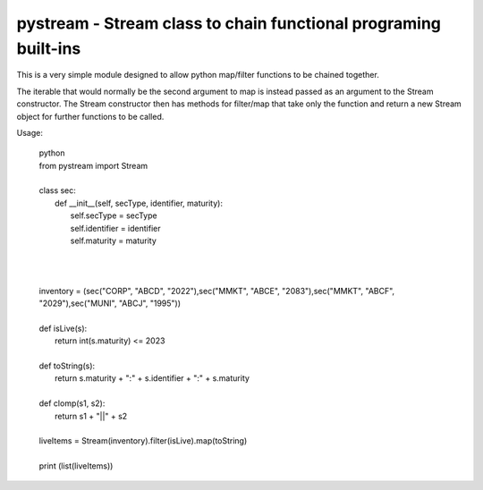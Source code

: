 .. -*- mode: rst; coding: utf-8 -*-


==============================================================================
pystream - Stream class to chain functional programing built-ins
==============================================================================

This is a very simple module designed to allow python map/filter functions to be chained together.

The iterable that would normally be the second argument to map is instead passed as an argument to the Stream
constructor. The Stream constructor then has methods for filter/map that take only the function and return a new
Stream object for further functions to be called.

Usage:

  | python
  | from pystream import Stream
  |
  | class sec:
  |     def __init__(self, secType, identifier, maturity):
  |          self.secType = secType
  |          self.identifier = identifier
  |          self.maturity = maturity
  |
  |
  |
  | inventory = (sec("CORP", "ABCD", "2022"),sec("MMKT", "ABCE", "2083"),sec("MMKT", "ABCF", "2029"),sec("MUNI", "ABCJ", "1995"))
  |
  | def isLive(s):
  |    return int(s.maturity) <= 2023
  |
  | def toString(s):
  |    return s.maturity + ":" + s.identifier + ":" + s.maturity
  |
  | def clomp(s1, s2):
  |    return s1 + "||" + s2
  |
  | liveItems = Stream(inventory).filter(isLive).map(toString)
  |
  | print (list(liveItems))
